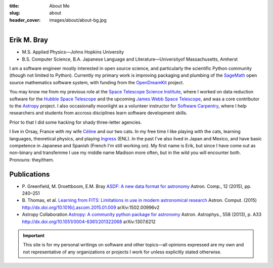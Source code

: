 :title: About Me
:slug: about
:header_cover: images/about/about-bg.jpg

.. figure:: images/about/myself.jpg
    :align: right
    :figwidth: 30%
    :alt: selfie

Erik M. Bray
------------

- M.S. Applied Physics—Johns Hopkins University
- B.S. Computer Science, B.A. Japanese Language and Literature—Universityof Massachusetts, Amherst

I am a software engineer mostly interested in open source science, and
particularly the scientific Python community (though not limited to Python).
Currently my primary work is improving packaging and plumbing of the
`SageMath`_ open source mathematics software system, with funding from the
`OpenDreamKit`_ project.

You may know me from my previous role at the `Space Telescope Science
Institute`_, where I worked on data reduction software for the `Hubble Space
Telescope`_ and the upcoming `James Webb Space Telescope`_, and was a core
contributor to the `Astropy`_ project.  I also occasionally moonlight as a
volunteer instructor for `Software Carpentry`_, where I help researchers and
students from accross disciplines learn software development skills.

Prior to that I did some hacking for shady three-letter agencies.

I live in Orsay, France with my wife `Céline`_ and our two cats.  In my
free time I like playing with the cats, learning languages, theoretical
physics, and playing `Ingress`_ (ENL). In the past I've also lived in Japan
and Mexico, and have basic competence in Japanese and Spanish (French I'm
still working on).  My first name is Erik, but since I have come out as
non-binary and transfemme I use my middle name Madison more often, but in
the wild you will encounter both. Pronouns: they/them.

Publications
------------

* P. Greenfield, M. Droettboom, E.M. Bray
  `ASDF: A new data format for astronomy <http://www.sciencedirect.com/science/article/pii/S2213133715000645>`_
  Astron. Comp., 12 (2015), pp. 240–251
* B. Thomas, et al.
  `Learning from FITS: Limitations in use in modern astronomical research <http://www.sciencedirect.com/science/article/pii/S2213133715000104>`_
  Astron. Comput. (2015) http://dx.doi.org/10.1016/j.ascom.2015.01.009 arXiv:1502.00996v2
* Astropy Collaboration
  `Astropy: A community python package for astronomy <http://www.aanda.org/articles/aa/abs/2013/10/aa22068-13/aa22068-13.html>`_
  Astron. Astrophys., 558 (2013), p. A33 http://dx.doi.org/10.1051/0004-6361/201322068 arXiv:1307.6212

.. important::

    This site is for my personal writings on software and other topics—all
    opinions expressed are my own and not representative of any organizations
    or projects I work for unless explicitly stated otherwise.

.. _SageMath: http://www.sagemath.org/
.. _OpenDreamKit: http://opendreamkit.org/
.. _Space Telescope Science Institute: http://www.stsci.edu
.. _Hubble Space Telescope: http://hubblesite.org/
.. _James Webb Space Telescope: http://webbtelescope.org/webb_telescope/
.. _Astropy: http://www.astropy.org/
.. _Software Carpentry: http://software-carpentry.org/
.. _Ingress: https://www.ingress.com/
.. _Céline: http://celineloup.com
